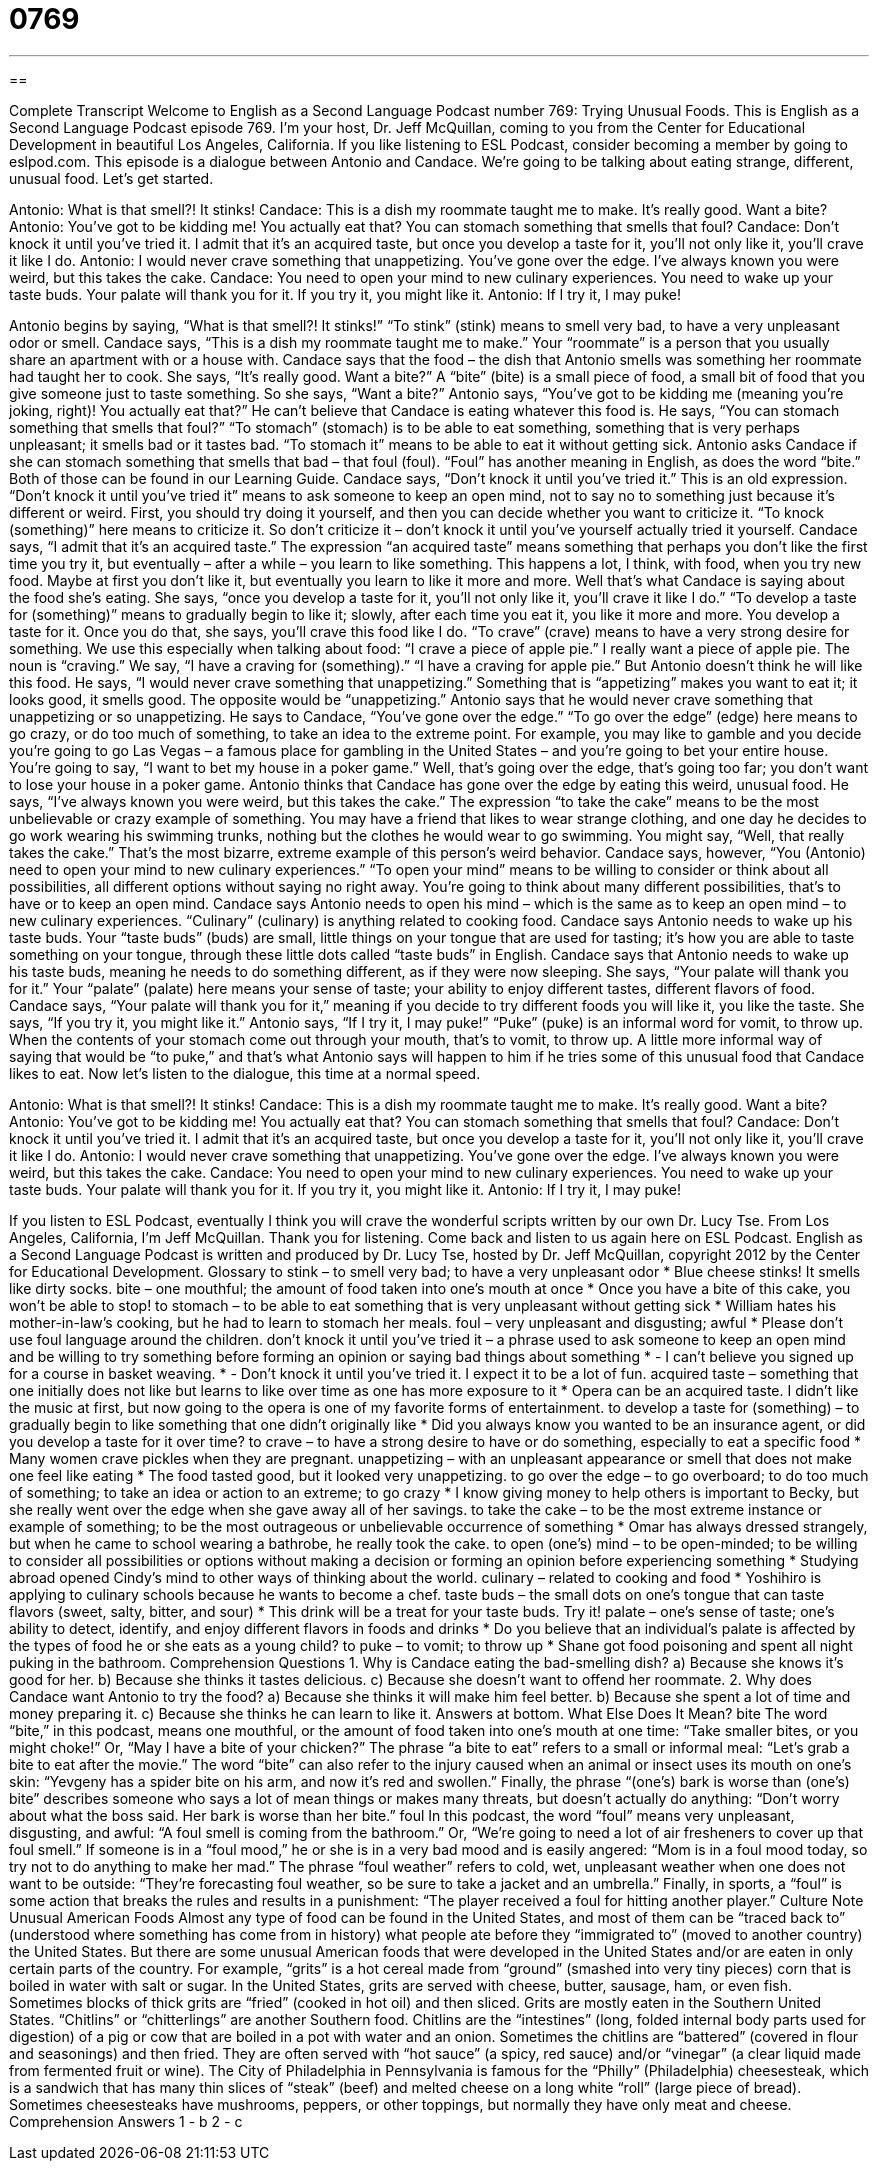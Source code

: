 = 0769
:toc: left
:toclevels: 3
:sectnums:
:stylesheet: ../../../myAdocCss.css

'''

== 

Complete Transcript
Welcome to English as a Second Language Podcast number 769: Trying Unusual Foods.
This is English as a Second Language Podcast episode 769. I’m your host, Dr. Jeff McQuillan, coming to you from the Center for Educational Development in beautiful Los Angeles, California.
If you like listening to ESL Podcast, consider becoming a member by going to eslpod.com.
This episode is a dialogue between Antonio and Candace. We’re going to be talking about eating strange, different, unusual food. Let’s get started.
[start of dialogue]
Antonio: What is that smell?! It stinks!
Candace: This is a dish my roommate taught me to make. It’s really good. Want a bite?
Antonio: You’ve got to be kidding me! You actually eat that? You can stomach something that smells that foul?
Candace: Don’t knock it until you’ve tried it. I admit that it’s an acquired taste, but once you develop a taste for it, you’ll not only like it, you’ll crave it like I do.
Antonio: I would never crave something that unappetizing. You’ve gone over the edge. I’ve always known you were weird, but this takes the cake.
Candace: You need to open your mind to new culinary experiences. You need to wake up your taste buds. Your palate will thank you for it. If you try it, you might like it.
Antonio: If I try it, I may puke!
[end of dialogue]
Antonio begins by saying, “What is that smell?! It stinks!” “To stink” (stink) means to smell very bad, to have a very unpleasant odor or smell. Candace says, “This is a dish my roommate taught me to make.” Your “roommate” is a person that you usually share an apartment with or a house with. Candace says that the food – the dish that Antonio smells was something her roommate had taught her to cook. She says, “It’s really good. Want a bite?” A “bite” (bite) is a small piece of food, a small bit of food that you give someone just to taste something. So she says, “Want a bite?”
Antonio says, “You’ve got to be kidding me (meaning you’re joking, right)! You actually eat that?” He can’t believe that Candace is eating whatever this food is. He says, “You can stomach something that smells that foul?” “To stomach” (stomach) is to be able to eat something, something that is very perhaps unpleasant; it smells bad or it tastes bad. “To stomach it” means to be able to eat it without getting sick. Antonio asks Candace if she can stomach something that smells that bad – that foul (foul). “Foul” has another meaning in English, as does the word “bite.” Both of those can be found in our Learning Guide.
Candace says, “Don’t knock it until you’ve tried it.” This is an old expression. “Don’t knock it until you’ve tried it” means to ask someone to keep an open mind, not to say no to something just because it’s different or weird. First, you should try doing it yourself, and then you can decide whether you want to criticize it. “To knock (something)” here means to criticize it. So don’t criticize it – don’t knock it until you’ve yourself actually tried it yourself. Candace says, “I admit that it’s an acquired taste.” The expression “an acquired taste” means something that perhaps you don’t like the first time you try it, but eventually – after a while – you learn to like something. This happens a lot, I think, with food, when you try new food. Maybe at first you don’t like it, but eventually you learn to like it more and more. Well that’s what Candace is saying about the food she’s eating. She says, “once you develop a taste for it, you’ll not only like it, you’ll crave it like I do.” “To develop a taste for (something)” means to gradually begin to like it; slowly, after each time you eat it, you like it more and more. You develop a taste for it. Once you do that, she says, you’ll crave this food like I do. “To crave” (crave) means to have a very strong desire for something. We use this especially when talking about food: “I crave a piece of apple pie.” I really want a piece of apple pie. The noun is “craving.” We say, “I have a craving for (something).” “I have a craving for apple pie.”
But Antonio doesn’t think he will like this food. He says, “I would never crave something that unappetizing.” Something that is “appetizing” makes you want to eat it; it looks good, it smells good. The opposite would be “unappetizing.” Antonio says that he would never crave something that unappetizing or so unappetizing. He says to Candace, “You’ve gone over the edge.” “To go over the edge” (edge) here means to go crazy, or do too much of something, to take an idea to the extreme point. For example, you may like to gamble and you decide you’re going to go Las Vegas – a famous place for gambling in the United States – and you’re going to bet your entire house. You’re going to say, “I want to bet my house in a poker game.” Well, that’s going over the edge, that’s going too far; you don’t want to lose your house in a poker game. Antonio thinks that Candace has gone over the edge by eating this weird, unusual food. He says, “I’ve always known you were weird, but this takes the cake.” The expression “to take the cake” means to be the most unbelievable or crazy example of something. You may have a friend that likes to wear strange clothing, and one day he decides to go work wearing his swimming trunks, nothing but the clothes he would wear to go swimming. You might say, “Well, that really takes the cake.” That’s the most bizarre, extreme example of this person’s weird behavior.
Candace says, however, “You (Antonio) need to open your mind to new culinary experiences.” “To open your mind” means to be willing to consider or think about all possibilities, all different options without saying no right away. You’re going to think about many different possibilities, that’s to have or to keep an open mind. Candace says Antonio needs to open his mind – which is the same as to keep an open mind – to new culinary experiences. “Culinary” (culinary) is anything related to cooking food. Candace says Antonio needs to wake up his taste buds. Your “taste buds” (buds) are small, little things on your tongue that are used for tasting; it’s how you are able to taste something on your tongue, through these little dots called “taste buds” in English. Candace says that Antonio needs to wake up his taste buds, meaning he needs to do something different, as if they were now sleeping. She says, “Your palate will thank you for it.” Your “palate” (palate) here means your sense of taste; your ability to enjoy different tastes, different flavors of food. Candace says, “Your palate will thank you for it,” meaning if you decide to try different foods you will like it, you like the taste. She says, “If you try it, you might like it.”
Antonio says, “If I try it, I may puke!” “Puke” (puke) is an informal word for vomit, to throw up. When the contents of your stomach come out through your mouth, that’s to vomit, to throw up. A little more informal way of saying that would be “to puke,” and that’s what Antonio says will happen to him if he tries some of this unusual food that Candace likes to eat.
Now let’s listen to the dialogue, this time at a normal speed.
[start of dialogue]
Antonio: What is that smell?! It stinks!
Candace: This is a dish my roommate taught me to make. It’s really good. Want a bite?
Antonio: You’ve got to be kidding me! You actually eat that? You can stomach something that smells that foul?
Candace: Don’t knock it until you’ve tried it. I admit that it’s an acquired taste, but once you develop a taste for it, you’ll not only like it, you’ll crave it like I do.
Antonio: I would never crave something that unappetizing. You’ve gone over the edge. I’ve always known you were weird, but this takes the cake.
Candace: You need to open your mind to new culinary experiences. You need to wake up your taste buds. Your palate will thank you for it. If you try it, you might like it.
Antonio: If I try it, I may puke!
[end of dialogue]
If you listen to ESL Podcast, eventually I think you will crave the wonderful scripts written by our own Dr. Lucy Tse.
From Los Angeles, California, I’m Jeff McQuillan. Thank you for listening. Come back and listen to us again here on ESL Podcast.
English as a Second Language Podcast is written and produced by Dr. Lucy Tse, hosted by Dr. Jeff McQuillan, copyright 2012 by the Center for Educational Development.
Glossary
to stink – to smell very bad; to have a very unpleasant odor
* Blue cheese stinks! It smells like dirty socks.
bite – one mouthful; the amount of food taken into one’s mouth at once
* Once you have a bite of this cake, you won’t be able to stop!
to stomach – to be able to eat something that is very unpleasant without getting sick
* William hates his mother-in-law’s cooking, but he had to learn to stomach her meals.
foul – very unpleasant and disgusting; awful
* Please don’t use foul language around the children.
don’t knock it until you’ve tried it – a phrase used to ask someone to keep an open mind and be willing to try something before forming an opinion or saying bad things about something
* - I can’t believe you signed up for a course in basket weaving.
* - Don’t knock it until you’ve tried it. I expect it to be a lot of fun.
acquired taste – something that one initially does not like but learns to like over time as one has more exposure to it
* Opera can be an acquired taste. I didn’t like the music at first, but now going to the opera is one of my favorite forms of entertainment.
to develop a taste for (something) – to gradually begin to like something that one didn’t originally like
* Did you always know you wanted to be an insurance agent, or did you develop a taste for it over time?
to crave – to have a strong desire to have or do something, especially to eat a specific food
* Many women crave pickles when they are pregnant.
unappetizing – with an unpleasant appearance or smell that does not make one feel like eating
* The food tasted good, but it looked very unappetizing.
to go over the edge – to go overboard; to do too much of something; to take an idea or action to an extreme; to go crazy
* I know giving money to help others is important to Becky, but she really went over the edge when she gave away all of her savings.
to take the cake – to be the most extreme instance or example of something; to be the most outrageous or unbelievable occurrence of something
* Omar has always dressed strangely, but when he came to school wearing a bathrobe, he really took the cake.
to open (one’s) mind – to be open-minded; to be willing to consider all possibilities or options without making a decision or forming an opinion before experiencing something
* Studying abroad opened Cindy’s mind to other ways of thinking about the world.
culinary – related to cooking and food
* Yoshihiro is applying to culinary schools because he wants to become a chef.
taste buds – the small dots on one’s tongue that can taste flavors (sweet, salty, bitter, and sour)
* This drink will be a treat for your taste buds. Try it!
palate – one’s sense of taste; one’s ability to detect, identify, and enjoy different flavors in foods and drinks
* Do you believe that an individual’s palate is affected by the types of food he or she eats as a young child?
to puke – to vomit; to throw up
* Shane got food poisoning and spent all night puking in the bathroom.
Comprehension Questions
1. Why is Candace eating the bad-smelling dish?
a) Because she knows it’s good for her.
b) Because she thinks it tastes delicious.
c) Because she doesn’t want to offend her roommate.
2. Why does Candace want Antonio to try the food?
a) Because she thinks it will make him feel better.
b) Because she spent a lot of time and money preparing it.
c) Because she thinks he can learn to like it.
Answers at bottom.
What Else Does It Mean?
bite
The word “bite,” in this podcast, means one mouthful, or the amount of food taken into one’s mouth at one time: “Take smaller bites, or you might choke!” Or, “May I have a bite of your chicken?” The phrase “a bite to eat” refers to a small or informal meal: “Let’s grab a bite to eat after the movie.” The word “bite” can also refer to the injury caused when an animal or insect uses its mouth on one’s skin: “Yevgeny has a spider bite on his arm, and now it’s red and swollen.” Finally, the phrase “(one’s) bark is worse than (one’s) bite” describes someone who says a lot of mean things or makes many threats, but doesn’t actually do anything: “Don’t worry about what the boss said. Her bark is worse than her bite.”
foul
In this podcast, the word “foul” means very unpleasant, disgusting, and awful: “A foul smell is coming from the bathroom.” Or, “We’re going to need a lot of air fresheners to cover up that foul smell.” If someone is in a “foul mood,” he or she is in a very bad mood and is easily angered: “Mom is in a foul mood today, so try not to do anything to make her mad.” The phrase “foul weather” refers to cold, wet, unpleasant weather when one does not want to be outside: “They’re forecasting foul weather, so be sure to take a jacket and an umbrella.” Finally, in sports, a “foul” is some action that breaks the rules and results in a punishment: “The player received a foul for hitting another player.”
Culture Note
Unusual American Foods
Almost any type of food can be found in the United States, and most of them can be “traced back to” (understood where something has come from in history) what people ate before they “immigrated to” (moved to another country) the United States. But there are some unusual American foods that were developed in the United States and/or are eaten in only certain parts of the country.
For example, “grits” is a hot cereal made from “ground” (smashed into very tiny pieces) corn that is boiled in water with salt or sugar. In the United States, grits are served with cheese, butter, sausage, ham, or even fish. Sometimes blocks of thick grits are “fried” (cooked in hot oil) and then sliced. Grits are mostly eaten in the Southern United States.
“Chitlins” or “chitterlings” are another Southern food. Chitlins are the “intestines” (long, folded internal body parts used for digestion) of a pig or cow that are boiled in a pot with water and an onion. Sometimes the chitlins are “battered” (covered in flour and seasonings) and then fried. They are often served with “hot sauce” (a spicy, red sauce) and/or “vinegar” (a clear liquid made from fermented fruit or wine).
The City of Philadelphia in Pennsylvania is famous for the “Philly” (Philadelphia) cheesesteak, which is a sandwich that has many thin slices of “steak” (beef) and melted cheese on a long white “roll” (large piece of bread). Sometimes cheesesteaks have mushrooms, peppers, or other toppings, but normally they have only meat and cheese.
Comprehension Answers
1 - b
2 - c